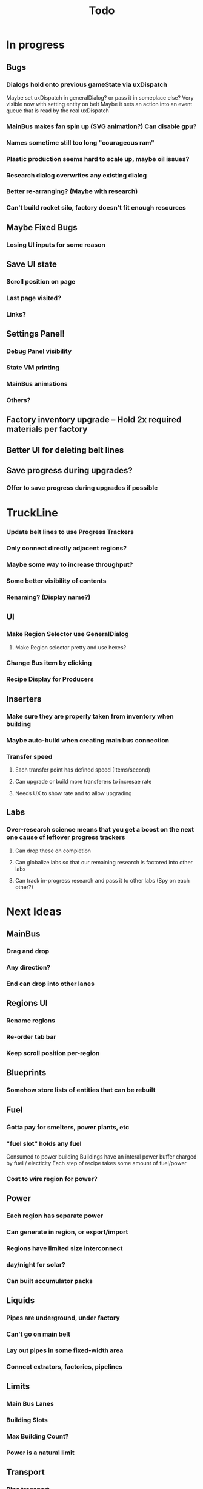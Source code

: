 #+TITLE: Todo
* In progress
** Bugs
*** Dialogs hold onto previous gameState via uxDispatch
Maybe set uxDispatch in generalDialog? or pass it in someplace else?
Very visible now with setting entity on belt
Maybe it sets an action into an event queue that is read by the real uxDispatch

*** MainBus makes fan spin up (SVG animation?) Can disable gpu?
*** Names sometime still too long "courageous ram"
*** Plastic production seems hard to scale up, maybe oil issues?
*** Research dialog overwrites any existing dialog
*** Better re-arranging? (Maybe with research)
*** Can't build rocket silo, factory doesn't fit enough resources
** Maybe Fixed Bugs
*** Losing UI inputs for some reason
** Save UI state
*** Scroll position on page
*** Last page visited?
*** Links?
** Settings Panel!
*** Debug Panel visibility
*** State VM printing
*** MainBus animations
*** Others?
** Factory inventory upgrade -- Hold 2x required materials per factory
** Better UI for deleting belt lines
** Save progress during upgrades?
*** Offer to save progress during upgrades if possible
* TruckLine
*** Update belt lines to use Progress Trackers
*** Only connect directly adjacent regions?
*** Maybe some way to increase throughput?
*** Some better visibility of contents
*** Renaming? (Display name?)
** UI
*** Make Region Selector use GeneralDialog
**** Make Region selector pretty and use hexes?
*** Change Bus item by clicking
*** Recipe Display for Producers

** Inserters
*** Make sure they are properly taken from inventory when building
*** Maybe auto-build when creating main bus connection
*** Transfer speed
**** Each transfer point has defined speed (Items/second)
**** Can upgrade or build more transferers to incresae rate
**** Needs UX to show rate and to allow upgrading
** Labs
*** Over-research science means that you get a boost on the next one cause of leftover progress trackers
**** Can drop these on completion
**** Can globalize labs so that our remaining research is factored into other labs
**** Can track in-progress research and pass it to other labs (Spy on each other?)

* Next Ideas
** MainBus
*** Drag and drop
*** Any direction?
*** End can drop into other lanes
** Regions UI
*** Rename regions
*** Re-order tab bar
*** Keep scroll position per-region

** Blueprints
*** Somehow store lists of entities that can be rebuilt
** Fuel
*** Gotta pay for smelters, power plants, etc
*** "fuel slot" holds any fuel
Consumed to power building
Buildings have an interal power buffer charged by fuel / electicity
Each step of recipe takes some amount of fuel/power
*** Cost to wire region for power?
** Power
*** Each region has separate power
*** Can generate in region, or export/import
*** Regions have limited size interconnect
*** day/night for solar?
*** Can built accumulator packs
** Liquids
*** Pipes are underground, under factory
*** Can't go on main belt
*** Lay out pipes in some fixed-width area
*** Connect extrators, factories, pipelines
** Limits
*** Main Bus Lanes
*** Building Slots
*** Max Building Count?
*** Power is a natural limit
** Transport
*** Pipe transport
Fluids are instantaneous?
**** Direct connects two adjacent regions
*** Train transport
Move large quantities every interval
**** Connects to rail grid
** MainBus
*** Pay for building
**** To add new lane
**** When extending
*** Allow belts to have variable height (not top-to-bottom)
** Different Building stats
*** Different buildings have different speeds / power consumption
** Regions
*** Cost to claim
*** Info UX
*** Distanace between cost to expand
*** Better differentiation
** Starter Building
*** Producers basic miner/smelter/assembler
In case you delete yours
*** Provides some basic power?
** Incinerator!
*** Can give tickets like satisfactory?
*** Maybe v0 just eats, v1 gives tickets?

* UI
** Fix Liquid stack sizes
** Tabs
** Card UI Rework
*** Show resource consumption per-minute
** Show blocked resource in recipe when unable to craft
* Logic
** Realtime clock
Need option to 'catch up' when first re-opening the game.
Maybe store last real time in state, then some progress bar that just ticks as fast as possible
* Features
** Storage Upgrades
** Crafting Time
** Power
** Pollution
** Research
*** Unlocks
*** Upgrades
** Global Entity Limits
** Max Capacity Upgrades
*** 'Explore' with weapons to find new batches?
* Game Tuning
** Upgrades
*** Costs
*** Amount given
*** Tiering
* Code
** Autogeneration of entities/recipes?
* Questions
** Burner vs. Electical
* Ideas
** Tabs are 'areas'. Fixed cap of machines, fixed capacity of resources
*** Can 'search' for new areas with a given resource combo
*** Get back area of somewhat random space, set of resources based on search criteria.
e.g. you might look for an area with copper + iron + stone to start, or water + oil for plastic
*** Local Storage + Import / Export from global. Maybe takes 'train routes' to move
** "Main Bus" and Resource Movement
alex: Resources should have to be moved around.
Try having each Factory feed into the one above/below it, or into a main bus on the right side.
*** Each factory has input/output buffers
Some stack size, maybe based on #factories, but maybe not
*** Each factory has configurable outputs
**** Can output up/down
Puts resources into input buffer of other factories
**** Can output onto belt
Belt has many lanes, each configured for a given resource
**** Can pull inputs from main bus
*** Main bus
**** Cost belts to add extend the bus
***** Can add length to add more factories
***** Can add width to add more lanes
*** Ore Handling
**** Comes from miners, works like other factories, but no import
****
* React router
